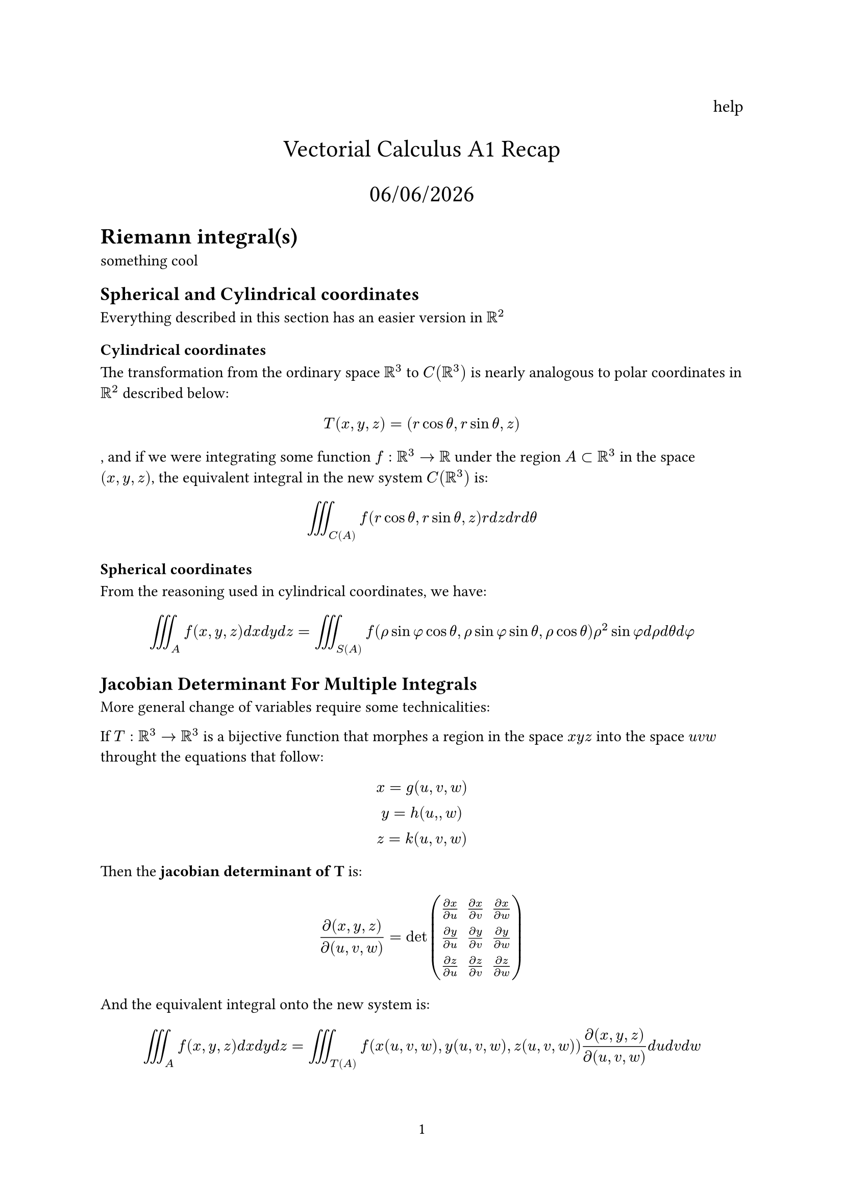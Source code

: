 #set page(numbering: "1")

#align(right, text(12pt)[
  help
])

#align(center, text(17pt)[
  Vectorial Calculus A1 Recap

  #datetime.today().display("[day]/[month]/[year]")
])
= Riemann integral(s)
something cool
== Spherical and Cylindrical coordinates

Everything described in this section has an easier version in $RR^2$

=== Cylindrical coordinates

The transformation from the ordinary space $RR^3$ to $C(RR^3)$ is nearly analogous to polar coordinates in $RR^2$ described below:

$
  T(x, y, z) = (r cos theta, r sin theta, z)
$, and if we were integrating some function $f: RR^3 -> RR$ under the region $A subset RR^3$ in the space $(x , y , z)$, the equivalent integral in the new system $C(RR^3)$ is:

$
  integral.triple_C(A) f(r cos theta, r sin theta, z) r d z d r d theta
$

=== Spherical coordinates

From the reasoning used in cylindrical coordinates, we have:

$
  integral.triple_A f(x , y, z) d x d y d z = integral.triple_S(A) f( rho sin phi cos theta, rho sin phi sin theta, rho cos theta) rho^2 sin phi d rho d theta d phi
$

== Jacobian Determinant For Multiple Integrals

More general change of variables require some technicalities:

If $T:RR^3 -> RR^3$ is a bijective function that morphes a region in the space $x y z$ into the space $u v w$ throught the equations that follow:

$
  x = g(u, v, w)\
  y = h(u, , w)\
  z = k(u, v, w)
$ 

Then the #text(weight: "bold")[jacobian determinant of T] is:

$
  (diff(x , y , z)) / diff(u , v , w) = det mat(
    (diff x) / (diff u), (diff x) / (diff v) , (diff x) / ( diff w);
    (diff y) / (diff u) , (diff y) / (diff v) , (diff y) / (diff w);
    (diff z) / (diff u) , (diff z) / (diff v) , (diff z) / (diff w);
  )
$

And the equivalent integral onto the new system is:

$
  integral.triple_A f(x, y, z) d x d y d z = integral.triple_T(A) f(x(u, v, w), y(u, v, w), z(u, v, w)) (diff(x , y , z)) / diff(u , v , w) d u d v d w
$

= Physics

== Mass Center and Centroid

Given a plane region $S^2 subset RR^2$, its #text(weight: "bold")[centroid] is the point $(x_c , y_c)$, where:

$
  x_c = 1 / ("area"(S)) integral.double x d x d y\

  y_c = 1 / ("area"(S)) integral.double_S y d x d y
$

If the region/body/whatever has #text(weight: "bold")[constant] density $mu(x,y), forall x, y in RR$, then its centroid is the same as the mass center, which is the point $(hat(x_c), hat(y_c))$ where:

$
  hat(x_c) = (integral.double_S mu(x,y) x d x d y) / (integral.double_S mu(x,y) d x d y)\

  hat(y_c) = (integral.double_S mu(x,y) y d x d y) / (integral.double_S mu(x,y) d x d y)\
$

Notice that the #text(weight: "bold")[mass] of $S$ is given by:

$
  integral.double_S mu(x,y) d x d y
$

== Moment of Inertia

Let $X subset RR^3$ be a body, rotating over
a given axis, let $mu(x)$ be the mass density
in $x, forall x in X$, if $r(X)$ is the distance to axis it is rotating over, and $v(x)$ is the speed, $forall x in X$, then $|v(x)| = omega r(x)$, where $omega$ is the angular speed


It follows that the #text(weight: "bold")[kinetic energy] of the body is $(m v^2) / 2$:

$
  1/2 dot integral_X mu(x) |v(x)|^2 d X  = 1/2 omega^2 dot integral_X mu(x) r(x)^2 d X
$

We define now the #text(weight: "bold")[Moment of Inertia] as:

$
  I = integral_X mu(x) r(x)^2 d X.
$

$L = omega I$ is called the #text(weight: "bold")[angular momentum], it is conserved if there are no external rotational forces.

= Vector Calculus

== Curves

A Curve is a continuous function $gamma: [a,b] -> RR^n$, it is of class $C^1$ if $gamma '$ exists and is continuous in [a,b], if $gamma(a) = gamma(b)$, the curve is #text(weight: "bold")[closed].

A curve is said to be  $C^1$ _by parts_ if there is a partition of $[a,b]$ in a finite number of subintervals such that the curve is $C^1$ in each of tese subintervals.

== Scalar Line Integrals

Given $f: RR^n -> RR$ a function and $gamma:[a,b] -> RR^n$ a $C^1$ class curve in $RR^n$, the #text(weight: "bold")[scalar line integral] of f along $gamma$ is:

$
  integral_gamma f d s = integral_a^b f(gamma(t)) ||gamma^' (y)|| d t
$

If $gamma$ is $C^1$ _by parts_, we integrate on the $C^1$ partition-subintervals and sum each odf the smaller integrals.



== Centroid and Mass Center of a Curve

Given $gamma subset RR^3$ a curve, and let $f(x,y,z)$ be the mass density per unit of lenght of $gamma$, we know that the $gamma$'s mass is given by:

$
  M = integral_gamma f(x, y, z) d s.
$

So the mass center of $gamma$ is the point $c_m = (x_c, y_c, z_c)$ s.t:

$
  x_c = (integral_gamma x f (x, y , z) d s ) / M\

  y_c = (integral_gamma y f (x, y , z) d s ) / M\

  z_c = (integral_gamma z f (x, y , z) d s ) / M\
$

If $f$ is constant (homogeneous curve), then the mass center is the centroid as well

== Vectorial Line Integrals

Consider now $F: RR^n -> RR^n$, usually called a _vector field_, and a class $C^1$ curve $gamma: [a,b] -> RR^n$ in this field.

The integral of F _along_ $gamma$ is:

$
  integral_gamma F = integral_a^b F(gamma(t)) gamma^' (t) d t
$

This line integral is linear: $integral_gamma ( a F+ b G) = a integral_gamma F + b integral_gamma G$ 

== Conservative Vector Fields and Angle Variation

=== Foreword

We have been trained in the mysterious and dark arts of newtonian and lagrangian mechanics by Master Paulo Verdasca Amorim himself, this is nothing to us.

=== Conservative Vector Fields

A field $F: Omega subset RR^n -> RR^n$, $Omega$ an open and connected set, is said to be conservative if $exists U: Omega -> RR$ s.t $F  = Delta U$, $U$ is called $F$'s #text(weight: "bold")[potential]

#text(weight: "bold")[Theorem]: Let $F:Omega -> RR^n$ be a vector field and $f:Omega -> RR$ be its potential, i.e $F = Delta f$. Let $A, B in Omega$ and $c:[a, b] -> RR^n$ be a $C^1$ by parts curve s.t c(a) = A and c(b) = B, then:

$
  integral_c F = f(B) - f(A)
$ This looks like Calculus' Fundamental Theorem

